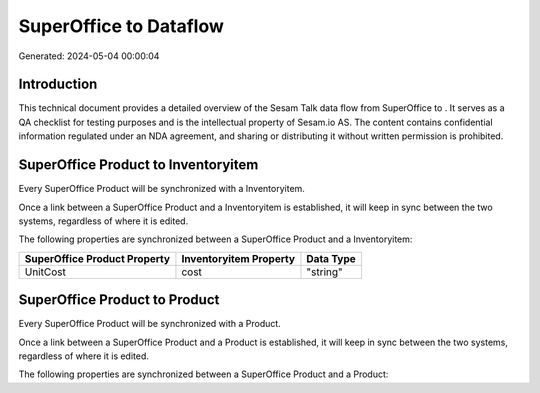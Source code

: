 ========================
SuperOffice to  Dataflow
========================

Generated: 2024-05-04 00:00:04

Introduction
------------

This technical document provides a detailed overview of the Sesam Talk data flow from SuperOffice to . It serves as a QA checklist for testing purposes and is the intellectual property of Sesam.io AS. The content contains confidential information regulated under an NDA agreement, and sharing or distributing it without written permission is prohibited.

SuperOffice Product to  Inventoryitem
-------------------------------------
Every SuperOffice Product will be synchronized with a  Inventoryitem.

Once a link between a SuperOffice Product and a  Inventoryitem is established, it will keep in sync between the two systems, regardless of where it is edited.

The following properties are synchronized between a SuperOffice Product and a  Inventoryitem:

.. list-table::
   :header-rows: 1

   * - SuperOffice Product Property
     -  Inventoryitem Property
     -  Data Type
   * - UnitCost
     - cost
     - "string"


SuperOffice Product to  Product
-------------------------------
Every SuperOffice Product will be synchronized with a  Product.

Once a link between a SuperOffice Product and a  Product is established, it will keep in sync between the two systems, regardless of where it is edited.

The following properties are synchronized between a SuperOffice Product and a  Product:

.. list-table::
   :header-rows: 1

   * - SuperOffice Product Property
     -  Product Property
     -  Data Type

